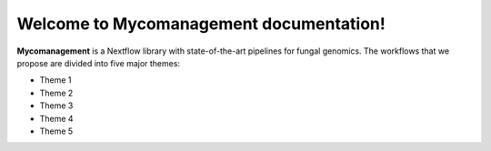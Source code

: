 Welcome to Mycomanagement documentation!
========================================

**Mycomanagement** is a Nextflow library with state-of-the-art pipelines for fungal genomics. 
The workflows that we propose are divided into five major themes:

* Theme 1    
* Theme 2    
* Theme 3    
* Theme 4   
* Theme 5      
